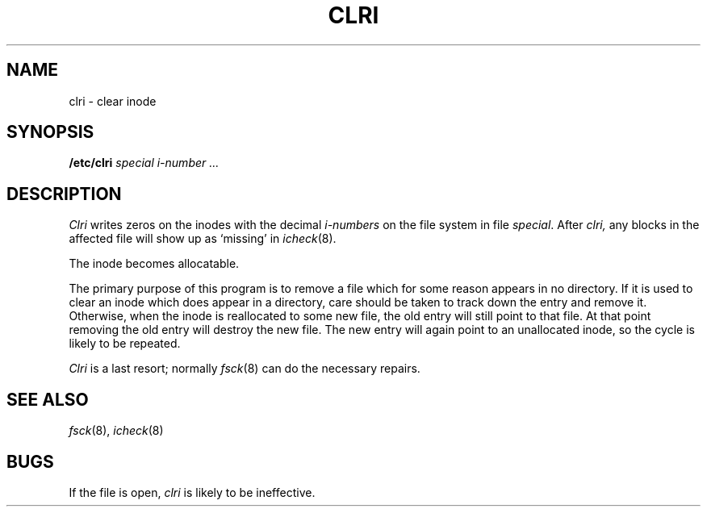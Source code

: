 .TH CLRI 8
.CT 1 sa_nonmortals
.SH NAME
clri \- clear inode
.SH SYNOPSIS
.B /etc/clri
.I special i-number ...
.SH DESCRIPTION
.I Clri
writes zeros on the inodes
with the decimal
.I i-numbers
on the
file system in file
.IR special .
After
.I clri,
any blocks
in the affected file
will show up as `missing' in
.IR icheck (8).
.PP
The inode becomes allocatable.
.PP
The primary purpose of this program
is to remove a file which
for some reason appears in no
directory.
If it is used to clear an inode
which does appear in a directory, care should be taken to track down
the entry and remove it.
Otherwise, when the inode is reallocated to some new file,
the old entry will still point to that file.
At that point removing the old entry will destroy the new file.
The new entry will again point to an unallocated inode,
so the cycle is likely to be repeated.
.PP
.I Clri
is a last resort; normally
.IR fsck (8)
can do the necessary repairs.
.SH "SEE ALSO"
.IR fsck (8), 
.IR icheck (8)
.SH BUGS
If the file is open,
.I clri
is likely to be ineffective.
